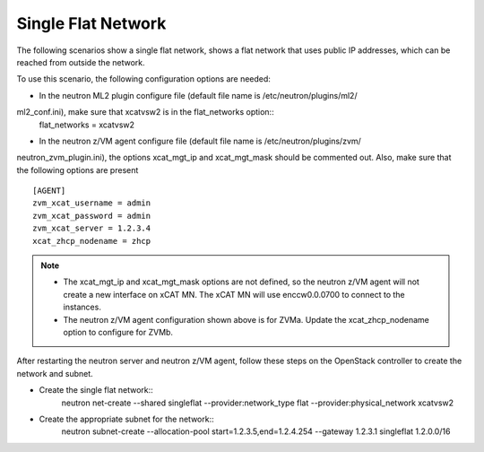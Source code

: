 ===================
Single Flat Network
===================

The following scenarios show a single flat network, shows a flat network
that uses public IP addresses, which can be reached from outside the network.

.. image:: ./images/singleflat.png
   :width: 60%

To use this scenario, the following configuration options are needed:

* In the neutron ML2 plugin configure file (default file name is /etc/neutron/plugins/ml2/
ml2_conf.ini), make sure that xcatvsw2 is in the flat_networks option::
   flat_networks = xcatvsw2

* In the neutron z/VM agent configure file (default file name is /etc/neutron/plugins/zvm/
neutron_zvm_plugin.ini), the options xcat_mgt_ip and xcat_mgt_mask should be commented out. Also,
make sure that the following options are present ::
   [AGENT]
   zvm_xcat_username = admin
   zvm_xcat_password = admin
   zvm_xcat_server = 1.2.3.4
   xcat_zhcp_nodename = zhcp

.. note::

   * The xcat_mgt_ip and xcat_mgt_mask options are not defined, so the neutron
     z/VM agent will not create a new interface on xCAT MN. The xCAT MN will use
     enccw0.0.0700 to connect to the instances.
   * The neutron z/VM agent configuration shown above is for ZVMa.
     Update the xcat_zhcp_nodename option to configure for ZVMb.

After restarting the neutron server and neutron z/VM agent, follow these steps on the OpenStack
controller to create the network and subnet.

* Create the single flat network::
   neutron net-create --shared singleflat --provider:network_type flat
   --provider:physical_network xcatvsw2

* Create the appropriate subnet for the network::
   neutron subnet-create --allocation-pool start=1.2.3.5,end=1.2.4.254
   --gateway 1.2.3.1 singleflat 1.2.0.0/16
